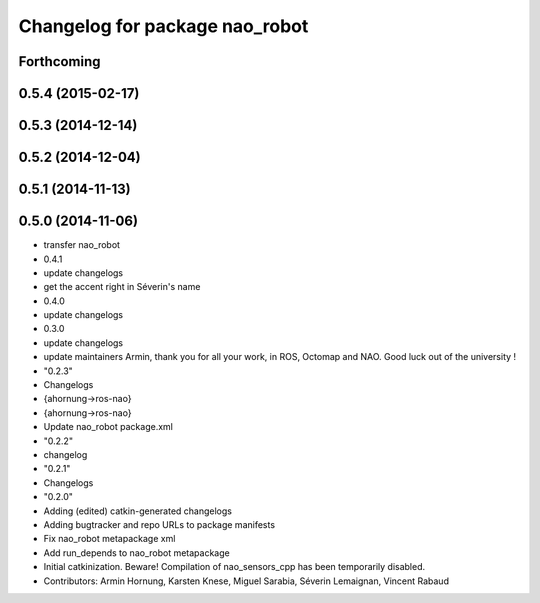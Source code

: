 ^^^^^^^^^^^^^^^^^^^^^^^^^^^^^^^
Changelog for package nao_robot
^^^^^^^^^^^^^^^^^^^^^^^^^^^^^^^

Forthcoming
-----------

0.5.4 (2015-02-17)
------------------

0.5.3 (2014-12-14)
------------------

0.5.2 (2014-12-04)
------------------

0.5.1 (2014-11-13)
------------------

0.5.0 (2014-11-06)
------------------
* transfer nao_robot
* 0.4.1
* update changelogs
* get the accent right in Séverin's name
* 0.4.0
* update changelogs
* 0.3.0
* update changelogs
* update maintainers
  Armin, thank you for all your work, in ROS, Octomap and NAO.
  Good luck out of the university !
* "0.2.3"
* Changelogs
* {ahornung->ros-nao}
* {ahornung->ros-nao}
* Update nao_robot package.xml
* "0.2.2"
* changelog
* "0.2.1"
* Changelogs
* "0.2.0"
* Adding (edited) catkin-generated changelogs
* Adding bugtracker and repo URLs to package manifests
* Fix nao_robot metapackage xml
* Add run_depends to nao_robot metapackage
* Initial catkinization.
  Beware! Compilation of nao_sensors_cpp has been temporarily disabled.
* Contributors: Armin Hornung, Karsten Knese, Miguel Sarabia, Séverin Lemaignan, Vincent Rabaud
